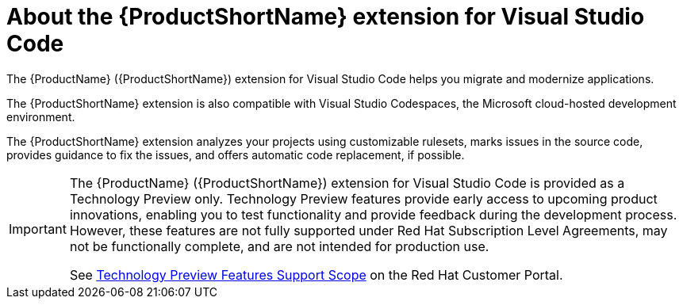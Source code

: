 // Module included in the following assemblies:
//
// * docs/vs-code-extension-guide/master.adoc


[id='about-vscode-extension_{context}']
= About the {ProductShortName} extension for Visual Studio Code

The {ProductName} ({ProductShortName}) extension for Visual Studio Code helps you migrate and modernize applications.

The {ProductShortName} extension is also compatible with Visual Studio Codespaces, the Microsoft cloud-hosted development environment.

The {ProductShortName} extension analyzes your projects using customizable rulesets, marks issues in the source code, provides guidance to fix the issues, and offers automatic code replacement, if possible.

ifdef::getting-started-guide[]
For more information about using the {ProductShortName} extension, see the {ProductShortName} link:{ProductDocVscGuideURL}[_Visual Studio Code Extension Guide_].
endif::[]

[IMPORTANT]
====
The {ProductName} ({ProductShortName}) extension for Visual Studio Code is provided as a Technology Preview only. Technology Preview features provide early access to upcoming product innovations, enabling you to test functionality and provide feedback during the development process. However, these features are not fully supported under Red Hat Subscription Level Agreements, may not be functionally complete, and are not intended for production use.

See link:{KBArticleTechnologyPreview}[Technology Preview Features Support Scope] on the Red&nbsp;Hat Customer Portal.
====
